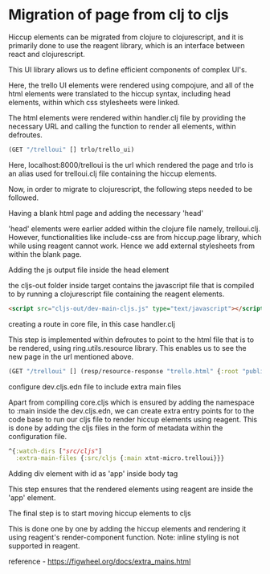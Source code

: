 * Migration of page from clj to cljs
Hiccup elements can be migrated from clojure to clojurescript, and it is primarily done to use the reagent library, which is an interface 
between react and clojurescript.

This UI library allows us to define efficient components of complex UI's.

Here, the trello UI elements were rendered using compojure, and all of the html elements were translated to the hiccup syntax, including 
head elements, within which css stylesheets were linked.

The html elements were rendered within handler.clj file by providing the necessary URL and calling the function to render all elements, 
within defroutes.

#+begin_src clojure
(GET "/trelloui" [] trlo/trello_ui)
#+end_src

Here, localhost:8000/trelloui is the url which rendered the page and trlo is an alias used for trelloui.clj file containing the hiccup 
elements.

Now, in order to migrate to clojurescript, the following steps needed to be followed.

**** Having a blank html page and adding the necessary 'head'
     'head' elements were earlier added within the clojure file namely, trelloui.clj. However, functionalities like include-css are from 
     hiccup.page library, which while using reagent cannot work. Hence we add external stylesheets from within the blank page. 

**** Adding the js output file inside the head element
     the cljs-out folder inside target contains the javascript file that is compiled to by running a clojurescript file  containing the 
     reagent elements.

     #+begin_src html
     <script src="cljs-out/dev-main-cljs.js" type="text/javascript"></script>
     #+end_src

**** creating a route in core file, in this case handler.clj
     This step is implemented within defroutes to point to the html file that is to be rendered, using ring.utils.resource library. 
     This enables us to see the new page in the url mentioned above.

     #+begin_src clojure
     (GET "/trelloui" [] (resp/resource-response "trello.html" {:root "public"}))
     #+end_src

**** configure dev.cljs.edn file to include extra main files
     Apart from compiling core.cljs which is ensured by adding the namespace to :main inside the dev.cljs.edn, we can create extra entry 
     points for to the code base to run our cljs file to render hiccup elements using reagent.
     This is done by adding the cljs files in the form of metadata within the configuration file.

     #+begin_src clojure
     ^{:watch-dirs ["src/cljs"]
       :extra-main-files {:src/cljs {:main xtnt-micro.trelloui}}}
     #+end_src

**** Adding div element with id as 'app' inside body tag
     This step ensures that the rendered elements using reagent are inside the 'app' element.

**** The final step is to start moving hiccup elements to cljs
     This is done one by one by adding the hiccup elements and rendering it using reagent's render-component function.
     Note: inline styling is not supported in reagent.

reference - https://figwheel.org/docs/extra_mains.html
